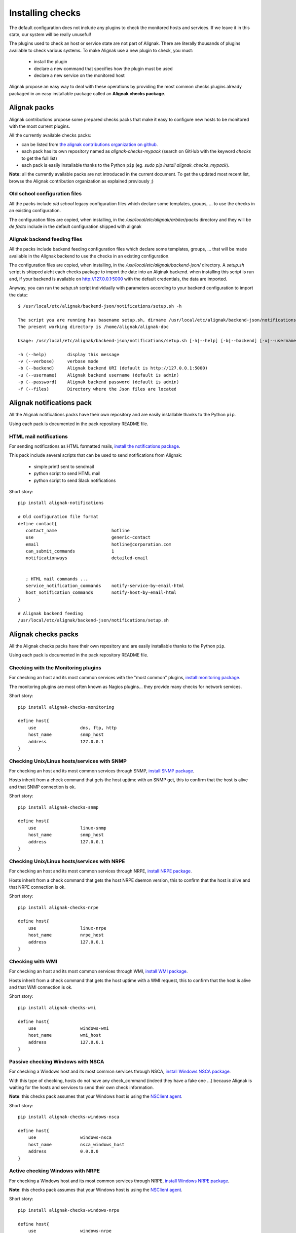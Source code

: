 .. _extending/checks:

=================
Installing checks
=================

The default configuration does not include any plugins to check the monitored hosts and services. If we leave it in this state, our system will be really unuseful!

The plugins used to check an host or service state are not part of Alignak. There are literally thousands of plugins available to check various systems. To make Alignak use a new plugin to check, you must:

    * install the plugin
    * declare a new command that specifies how the plugin must be used
    * declare a new service on the monitored host

Alignak propose an easy way to deal with these operations by providing the most common checks plugins already packaged in an easy installable package called an **Alignak checks package**.

Alignak packs
=============

Alignak contributions propose some prepared checks packs that make it easy to configure new hosts to be monitored with the most current plugins.

All the currently available checks packs:

* can be listed from `the alignak contributions organization on github <https://github.com/Alignak-monitoring-contrib>`_.

* each pack has its own repository named as `alignak-checks-mypack` (search on GitHub with the keyword *checks* to get the full list)

* each pack is easily installable thanks to the Python ``pip`` (eg. `sudo pip install alignak_checks_mypack`).


**Note:** all the currently available packs are not introduced in the current document. To get the updated most recent list, browse the Alignak contribution organization as explained previously ;)

Old school configuration files
------------------------------
All the packs include *old school* legacy configuration files which declare some templates, groups, ... to use the checks in an existing configuration.

The configuration files are copied, when installing, in the */usr/local/etc/alignak/arbiter/packs* directory and they will be *de facto* include in the default configuration shipped with alignak

Alignak backend feeding files
-----------------------------
All the packs include backend feeding configuration files which declare some templates, groups, ... that will be made available in the Alignak backend to use the checks in an existing configuration.

The configuration files are copied, when installing, in the */usr/local/etc/alignak/backend-json/* directory. A *setup.sh* script is shipped aicht each checks package to import the date into an Alginak backend. when installing this script is run and, if your backend is available on http://127.0.0.1:5000 with the default credentials, the data are imported.

Anyway, you can run the *setup.sh* script individually with parameters according to your backend configuration to import the data:::

   $ /usr/local/etc/alignak/backend-json/notifications/setup.sh -h

   The script you are running has basename setup.sh, dirname /usr/local/etc/alignak/backend-json/notifications
   The present working directory is /home/alignak/alignak-doc

   Usage: /usr/local/etc/alignak/backend-json/notifications/setup.sh [-h|--help] [-b|--backend] [-u|--username] [-p|--password]

   -h (--help)        display this message
   -v (--verbose)     verbose mode
   -b (--backend)     Alignak backend URI (default is http://127.0.0.1:5000)
   -u (--username)    Alignak backend username (default is admin)
   -p (--password)    Alignak backend password (default is admin)
   -f (--files)       Directory where the Json files are located


Alignak notifications pack
==========================

All the Alignak notifications packs have their own repository and are easily installable thanks to the Python ``pip``.

Using each pack is documented in the pack repository README file.


.. _notifications/html_mail:

HTML mail notifications
-----------------------

For sending notifications as HTML formatted mails, `install the notifications package <https://github.com/Alignak-monitoring-contrib/alignak-notifications>`_.

This pack include several scripts that can be used to send notifications from Alignak:

    * simple printf sent to sendmail
    * python script to send HTML mail
    * python script to send Slack notifications


Short story::

   pip install alignak-notifications

   # Old configuration file format
   define contact{
      contact_name                     hotline
      use                              generic-contact
      email                            hotline@corporation.com
      can_submit_commands              1
      notificationways                 detailed-email


      ; HTML mail commands ...
      service_notification_commands    notify-service-by-email-html
      host_notification_commands       notify-host-by-email-html
   }

   # Alignak backend feeding
   /usr/local/etc/alignak/backend-json/notifications/setup.sh



Alignak checks packs
====================

All the Alignak checks packs have their own repository and are easily installable thanks to the Python ``pip``.

Using each pack is documented in the pack repository README file.


.. _checks/monitoring:

Checking with the Monitoring plugins
------------------------------------

For checking an host and its most common services with the "most common" plugins, `install monitoring package <https://github.com/Alignak-monitoring-contrib/alignak-checks-monitoring>`_.

The monitoring plugins are most often known as Nagios plugins... they provide many checks for network services.

Short story::

    pip install alignak-checks-monitoring

    define host{
        use                 dns, ftp, http
        host_name           snmp_host
        address             127.0.0.1
    }



.. _checks/linux-snmp:

Checking Unix/Linux hosts/services with SNMP
--------------------------------------------

For checking an host and its most common services through SNMP, `install SNMP package <https://github.com/Alignak-monitoring-contrib/alignak-checks-snmp>`_.

Hosts inherit from a check command that gets the host uptime with an SNMP get, this to confirm that the host is alive and that SNMP connection is ok.

Short story::

    pip install alignak-checks-snmp

    define host{
        use                 linux-snmp
        host_name           snmp_host
        address             127.0.0.1
    }


.. _checks/linux-nrpe:

Checking Unix/Linux hosts/services with NRPE
--------------------------------------------

For checking an host and its most common services through NRPE, `install NRPE package <https://github.com/Alignak-monitoring-contrib/alignak-checks-nrpe>`_.

Hosts inherit from a check command that gets the host NRPE daemon version, this to confirm that the host is alive and that NRPE connection is ok.

Short story::

    pip install alignak-checks-nrpe

    define host{
        use                 linux-nrpe
        host_name           nrpe_host
        address             127.0.0.1
    }


.. _checks/wmi:

Checking with WMI
-----------------

For checking an host and its most common services through WMI, `install WMI package <https://github.com/Alignak-monitoring-contrib/alignak-checks-wmi>`_.

Hosts inherit from a check command that gets the host uptime with a WMI request, this to confirm that the host is alive and that WMI connection is ok.

Short story::

    pip install alignak-checks-wmi

    define host{
        use                 windows-wmi
        host_name           wmi_host
        address             127.0.0.1
    }


.. _checks/windows_nsca:

Passive checking Windows with NSCA
----------------------------------

For checking a Windows host and its most common services through NSCA, `install Windows NSCA package <https://github.com/Alignak-monitoring-contrib/alignak-checks-windows-nsca>`_.

With this type of checking, hosts do not have any check_command (indeed they have a fake one ...) because Alignak is waiting for the hosts and services to send their own check information.

**Note**: this checks pack assumes that your Windows host is using the `NSClient agent`_.

Short story::

    pip install alignak-checks-windows-nsca

    define host{
        use                 windows-nsca
        host_name           nsca_windows_host
        address             0.0.0.0
    }



Active checking Windows with NRPE
---------------------------------

For checking a Windows host and its most common services through NRPE, `install Windows NRPE package <https://github.com/Alignak-monitoring-contrib/alignak-checks-nrpe>`_.

**Note**: this checks pack assumes that your Windows host is using the `NSClient agent`_.

Short story::

    pip install alignak-checks-windows-nrpe

    define host{
        use                 windows-nrpe
        host_name           nrpe_windows_host
        address             0.0.0.0
    }


.. _NSClient agent: https://www.nsclient.org
